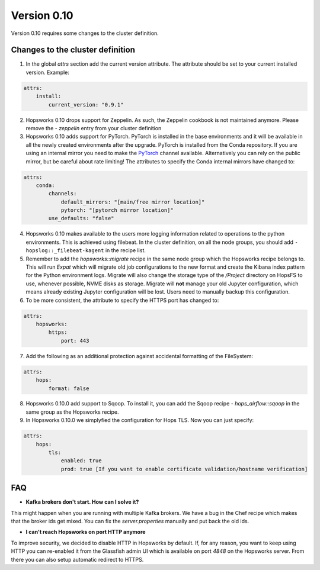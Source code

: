 ============
Version 0.10
============

Version 0.10 requires some changes to the cluster definition. 

Changes to the cluster definition
---------------------------------

1. In the global `attrs` section add the current version attribute. The attribute should be set to your current installed version. Example: 

.. code-block:: yaml

    attrs:                                                                                                         
        install:                                                                                                     
            current_version: "0.9.1"

2. Hopsworks 0.10 drops support for Zeppelin. As such, the Zeppelin cookbook is not maintained anymore. Please remove the `- zeppelin` entry from your cluster definition

3. Hopsworks 0.10 adds support for PyTorch. PyTorch is installed in the base environments and it will be available in all the newly created environments after the upgrade. PyTorch is installed from the Conda repository. If you are using an internal mirror you need to make the `PyTorch <https://anaconda.org/pytorch/repo>`_ channel available. Alternatively you can rely on the public mirror, but be careful about rate limiting! The attributes to specify the Conda internal mirrors have changed to:

.. code-block:: yaml

    attrs:                                                                                                         
        conda:
            channels:
                default_mirrors: "[main/free mirror location]"
                pytorch: "[pytorch mirror location]"
            use_defaults: "false"

4. Hopsworks 0.10 makes available to the users more logging information related to operations to the python environments. This is achieved using filebeat. In the cluster definition, on all the node groups, you should add ``- hopslog::_filebeat-kagent`` in the recipe list.

5. Remember to add the `hopsworks::migrate` recipe in the same node group which the Hopsworks recipe belongs to. This will run `Expat` which will migrate old job configurations to the new format and create the Kibana index pattern for the Python environment logs. Migrate will also change the storage type of the `/Project` directory on HopsFS to use, whenever possible, NVME disks as storage. Migrate will **not** manage your old Jupyter configuration, which means already existing Jupyter configuration will be lost. Users need to manually backup this configuration. 

6. To be more consistent, the attribute to specify the HTTPS port has changed to: 

.. code-block:: yaml

    attrs:                                                                                                         
        hopsworks:
            https:
                port: 443 


7. Add the following as an additional protection against accidental formatting of the FileSystem:

.. code-block:: yaml

    attrs:
        hops: 
            format: false


8. Hopsworks 0.10.0 add support to Sqoop. To install it, you can add the Sqoop recipe `- hops_airflow::sqoop` in the same group as the Hopsworks recipe.

9. In Hopsworks 0.10.0 we simplyfied the configuration for Hops TLS. Now you can just specify: 

.. code-block:: yaml

    attrs:
        hops: 
            tls:
                enabled: true
                prod: true [If you want to enable certificate validation/hostname verification]


FAQ
---

- **Kafka brokers don't start. How can I solve it?**

This might happen when you are running with multiple Kafka brokers. We have a bug in the Chef recipe which makes that the broker ids get mixed. You can fix the `server.properties` manually and put back the old ids.

- **I can't reach Hopsworks on port HTTP anymore**

To improve security, we decided to disable HTTP in Hopsworks by default. If, for any reason, you want to keep using HTTP you can re-enabled it from the Glassfish admin UI which is available on port `4848` on the Hopsworks server. From there you can also setup automatic redirect to HTTPS.
